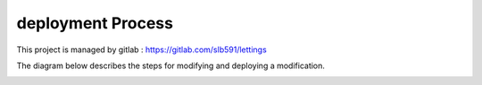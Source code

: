 ==================
deployment Process
==================

This project is managed by gitlab : https://gitlab.com/slb591/lettings

The diagram below describes the steps for modifying and deploying a modification.

.. image:: images/Workflow.pdf